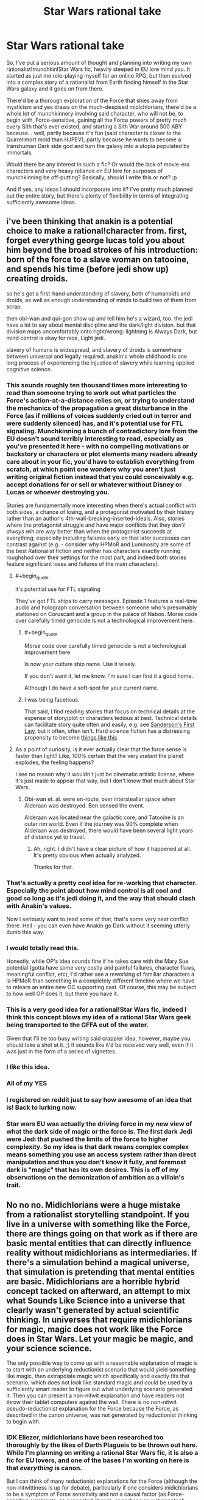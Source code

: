#+TITLE: Star Wars rational take

* Star Wars rational take
:PROPERTIES:
:Author: KOTORman
:Score: 22
:DateUnix: 1405651727.0
:END:
So, I've put a serious amount of thought and planning into writing my own rationalist!munchkin!Star Wars fic, heavily steeped in EU lore mind you. It started as just me role-playing myself for an online RPG, but then evolved into a complex story of a rationalist from Earth finding himself in the Star Wars galaxy and it goes on from there.

There'd be a thorough exploration of the Force that shies away from mysticism and yes draws on the much-despised midichlorians, there'd be a whole lot of munchkinnery involving said character, who will not be, to begin with, Force-sensitive, gaining all the Force powers of pretty much every Sith that's ever existed, and starting a Sith War around 500 ABY because... well, partly because it's fun (said character is closer to the Quirrellmort mold than HJPEV), partly because he wants to become a transhuman Dark side god and turn the galaxy into a utopia populated by immortals.

Would there be any interest in such a fic? Or would the lack of movie-era characters and very heavy reliance on EU lore for purposes of munchkinning be off-putting? Basically, should I write this or not? :p

And if yes, any ideas I should incorporate into it? I've pretty much planned out the entire story, but there's plenty of flexibility in terms of integrating sufficiently awesome ideas.


** i've been thinking that anakin is a potential choice to make a rational!character from. first, forget everything george lucas told you about him beyond the broad strokes of his introduction: born of the force to a slave woman on tatooine, and spends his time (before jedi show up) creating droids.

so he's got a first-hand understanding of slavery, both of humanoids and droids, as well as enough understanding of minds to build two of them from scrap.

then obi-wan and qui-gon show up and tell him he's a wizard, too. the jedi have a lot to say about mental discipline and the dark/light division. but that division maps uncomfortably onto right/wrong: lightning is Always Dark, but mind control is okay for nice, Light jedi.

slavery of humans is widespread, and slavery of droids is somewhere between universal and legally required. anakin's whole childhood is one long process of experiencing the injustice of slavery while learning applied cognitive science.
:PROPERTIES:
:Author: buckykat
:Score: 39
:DateUnix: 1405675190.0
:END:

*** This sounds roughly ten thousand times more interesting to read than someone trying to work out what particles the Force's action-at-a-distance relies on, or trying to understand the mechanics of the propagation a great disturbance in the Force (as if millions of voices suddenly cried out in terror and were suddenly silenced) has, and it's potential use for FTL signaling. Munchkinning a bunch of contradictory lore from the EU doesn't sound terribly interesting to read, especially as you've presented it here - with no compelling motivations or backstory or characters or plot elements many readers already care about in your fic, you'd have to establish everything from scratch, at which point one wonders why you aren't just writing original fiction instead that you could conceivably e.g. accept donations for or sell or whatever without Disney or Lucas or whoever destroying you.

Stories are fundamentally more interesting when there's actual conflict with both sides, a chance of losing, and a protagonist motivated by their history rather than an author's 4th-wall-breaking-inserted-ideals. Also, stories where the protagonist struggle and have major conflicts that they /don't always win/ are way better than when the protagonist succeeds at everything, especially including failures early on that later successes can contrast against (e.g. - consider why HPMoR and Luminosity are some of the best Rationalist fiction and neither has characters exactly running roughshod over their settings for the most part, and indeed both stories feature significant loses and failures of the main characters).
:PROPERTIES:
:Author: Escapement
:Score: 13
:DateUnix: 1405698960.0
:END:

**** #+begin_quote
  it's potential use for FTL signaling
#+end_quote

They've got FTL ships to carry messages. Episode 1 features a real-time audio and holograph conversation between someone who's presumably stationed on Coruscant and a group in the palace of Naboo. Morse code over carefully timed genocide is not a technological improvement here.
:PROPERTIES:
:Score: 8
:DateUnix: 1405702457.0
:END:

***** #+begin_quote
  Morse code over carefully timed genocide is not a technological improvement here
#+end_quote

Is now your culture ship name. Use it wisely.

If you don't want it, let me know. I'm sure I can find it a good home.

Although I do have a soft-spot for your current name.
:PROPERTIES:
:Author: traverseda
:Score: 12
:DateUnix: 1405810453.0
:END:


***** I was being facetious.

That said, I find reading stories that focus on technical details at the expense of story/plot or characters tedious at best. Technical details can facilitate story quite often and easily, e.g. see [[http://brandonsanderson.com/sandersons-first-law/][Sanderson's First Law]], but it often, often isn't. Hard science fiction has a distressing propensity to become [[http://notes.greaterthanorequalto.net/post/3963193805/note-ive-been-wanting-to-link-to-this-for-a][things like this]]
:PROPERTIES:
:Author: Escapement
:Score: 2
:DateUnix: 1405702843.0
:END:


**** As a point of curiosity, is it ever actually clear that the force sense is faster than light? Like, 100% certain that the very /instant/ the planet explodes, the feeling happens?

I see no reason why it wouldn't just be cinematic artistic license, where it's just made to appear that way, but I don't know /that/ much about Star Wars.
:PROPERTIES:
:Author: Kodix
:Score: 1
:DateUnix: 1405701412.0
:END:

***** Obi-wan et. al. were en-route, over intersteallar space when Alderaan was destroyed. Ben sensed the event.

Alderaan was located near the galactic core, and Tatooine is an outer rim world. Even if the journey was 90% complete when Alderaan was destroyed, there would have been several light years of distance yet to travel.
:PROPERTIES:
:Author: trifith
:Score: 5
:DateUnix: 1405715622.0
:END:

****** Ah, right. I didn't have a clear picture of how it happened at all. It's pretty obvious when actually analyzed.

Thanks for that.
:PROPERTIES:
:Author: Kodix
:Score: 1
:DateUnix: 1405746270.0
:END:


*** That's actually a pretty cool idea for re-working that character. Especially the point about how mind control is all cool and good so long as it's jedi doing it, and the way that should clash with Anakin's values.

Now I seriously want to read some of that, that's some very neat conflict there. Hell - you can even have Anakin go Dark without it seeming utterly dumb this way.
:PROPERTIES:
:Author: Kodix
:Score: 8
:DateUnix: 1405678007.0
:END:


*** I would totally read this.

Honestly, while OP's idea sounds fine if he takes care with the Mary Sue potential (gotta have some very costly and painful failures, character flaws, meaningful conflict, etc), I'd rather see a reworking of familiar characters a la HPMoR than something in a completely different timeline where we have to relearn an entire new OC supporting cast. Of course, this may be subject to how well OP does it, but there you have it.
:PROPERTIES:
:Author: omgimpwned
:Score: 8
:DateUnix: 1405696821.0
:END:


*** This is a very good idea for a rational!Star Wars fic, indeed I think this concept blows my idea of a rational Star Wars geek being transported to the GFFA out of the water.

Given that I'll be too busy writing said crappier idea, however, maybe you should take a shot at it. ;) It sounds like it'd be received very well, even if it was just in the form of a series of vignettes.
:PROPERTIES:
:Author: KOTORman
:Score: 7
:DateUnix: 1405761114.0
:END:


*** I /like/ this idea.
:PROPERTIES:
:Author: PeridexisErrant
:Score: 3
:DateUnix: 1405680836.0
:END:


*** All of my YES
:PROPERTIES:
:Author: Abpraestigio
:Score: 3
:DateUnix: 1405688169.0
:END:


*** I registered on reddit just to say how awesome of an idea that is! Back to lurking now.
:PROPERTIES:
:Author: AugSphere
:Score: 2
:DateUnix: 1405690069.0
:END:


*** Star wars EU was actually the driving force in my new view of what the dark side of magic or the force is. The first dark Jedi were Jedi that pushed the limits of the force to higher complexity. So my idea is that dark means complex complex means something you use an access system rather than direct manipulation and thus you don't know it fully, and foremost dark is "magic" that has its own desires. This is off of my observations on the demonization of ambition as a villain's trait.
:PROPERTIES:
:Author: Topher876
:Score: 1
:DateUnix: 1409725432.0
:END:


** No no no. Midichlorians were a huge mistake from a rationalist storytelling standpoint. If you live in a universe with something like the Force, there are things going on that work as if there are basic mental entities that can directly influence reality without midichlorians as intermediaries. If there's a simulation behind a magical universe, that simulation is pretending that mental entities are basic. Midichlorians are a horrible hybrid concept tacked on afterward, an attempt to mix what Sounds Like Science into a universe that clearly wasn't generated by actual scientific thinking. In universes that require midichlorians for magic, magic does not work like the Force does in Star Wars. Let your magic be magic, and your science science.

The only possible way to come up with a reasonable explanation of magic is to start with an underlying reductionist scenario that would yield something like magic, then extrapolate magic which specifically and exactly fits that scenario, which does not look like standard magic and could be used by a sufficiently smart reader to figure out what underlying scenario generated it. Then you can present a non-nitwit explanation and have readers not throw their tablet computers against the wall. There is no non-nitwit pseudo-reductionist explanation for the Force because the Force, as described in the canon universe, was not generated by reductionist thinking to begin with.
:PROPERTIES:
:Author: EliezerYudkowsky
:Score: 11
:DateUnix: 1405714375.0
:END:

*** IDK Eliezer, midichlorians have been researched too thoroughly by the likes of Darth Plagueis to be thrown out here. While I'm planning on writing a rational Star Wars fic, it is also a fic for EU lovers, and one of the bases I'm working on here is that /everything/ is canon.

But I can think of many reductionist explanations for the Force (although the non-nitwittiness is up for debate), particularly if one considers midichlorians to be a symptom of Force sensitivity and not a causal factor (as Force-sensitive symbionts, as suggested above), or perhaps as wet nanotech used for FTL signalling to a central "Force Source." Throw in the Celestials, which are clearly transsapient AI with dubious Friendliness, and who are often linked to the concept of the origin of the Force as an artificial construct in hints throughout certain EU work, and a picture begins to form... One that of course I wouldn't reveal here since after all explaining the Force is a thread that keeps the entire story together. ;)
:PROPERTIES:
:Author: KOTORman
:Score: 6
:DateUnix: 1405759309.0
:END:

**** #+begin_quote
  particularly if one considers midichlorians to be a symptom of Force sensitivity and not a causal factor
#+end_quote

I AM NOW 100% IN FAVOR OF THIS FIC IS THIS IDEA ORIGINAL IT IS INSTANT HEADCANON
:PROPERTIES:
:Author: EliezerYudkowsky
:Score: 8
:DateUnix: 1405824063.0
:END:

***** Well, it is an original idea of mine, but clearly not all that special since DeliaEris came up with the same idea in the comments.

And given that a certain Sith Lord manipulated midichlorians to resurrect the dead and create life, midichlorians can't /just/ be parasites with absolutely no effect on life or the Force. In my mind, they are symptomatic and not a cause of Force sensitivity, yes, but they still have an important and adverse role to play in this fic; I'm using them as the reason why the galaxy, despite its insane technology levels, still hasn't mastered biological immortality... and why cloning Force-sensitives doesn't work, why you can't induce Force sensitivity with a blood transfusion, etc. etc.
:PROPERTIES:
:Author: KOTORman
:Score: 1
:DateUnix: 1405849938.0
:END:

****** #+begin_quote
  And given that a certain Sith Lord manipulated midichlorians to resurrect the dead and create life
#+end_quote

There has to be some level on which you're willing to reject sufficiently inconvenient canon facts. Besides, do you trust that Sith Lord? How does /he/ even know he's manipulating midichlorians?

[[http://www.rogermwilcox.com/force_skeptics.html]]
:PROPERTIES:
:Author: EliezerYudkowsky
:Score: 2
:DateUnix: 1405893568.0
:END:

******* Interpret facts in a certain way, perhaps, but as one of those guys who's spent far too much of his time on certain forums making sense of every tidbit of inconvenient canon, it'd be a shame for all that effort to go to waste in outright rejection!

And indeed my explanation of Darth Plagueis' midi-chlorian manipulation does fall somewhat along those lines (although the fact he is manipulating the midi-chlorians is cemented in Star Wars: Darth Plagueis and I'm not willing to treat the narrator as unreliable otherwise I might as well ignore canon entirely). Indeed, as there won't be any afterlife in this fic, it wouldn't be the first time in this fic's universe where Force users make errors in interpreting their powers, with Force ghosting from beyond the grave being perhaps the... gravest, no pun intended.

As for the article, as amusing as it is, it's sadly incorrect in so many ways (such as lack of Force power manifesting until training, inability of technology to detect the Force... not to mention it doesn't cover the more esoteric applications of the Force in the EU like draining planets of life force). Although, one of the characters for the fic was going to be a sort of James Randi who demonstrated fraudulent Force mastery through an alter-ego that utilised electromagnets, power generators and hypnosis, so this'll come in useful!
:PROPERTIES:
:Author: KOTORman
:Score: 1
:DateUnix: 1405901555.0
:END:


**** [deleted]
:PROPERTIES:
:Score: 0
:DateUnix: 1405803504.0
:END:

***** Agreed. A simple

"Squee! Sempai noticed me"

is so much more effective.
:PROPERTIES:
:Author: traverseda
:Score: 6
:DateUnix: 1405810592.0
:END:


***** [deleted]
:PROPERTIES:
:Score: 4
:DateUnix: 1405849492.0
:END:

****** Yes and no.

Being a celebrity of any kind quickly becomes exceptionally annoying to most people. It might be exciting and ego-boosting at first, but over most people's reactions become more bothersome. (This, of course, depends on the person, I'm just talking about the average.)

Basically, your reputation usurps your status as a living breathing person.

I would treat the dignitary with respect, maybe buy them a beer or such as a gesture of thanks, but for their sake I would try to restrain myself from actions designed to make me happy but which would just be aggravating to them.

edit: of course, in the event that the person has expressed a desire for such, I would happily do it.
:PROPERTIES:
:Author: Malician
:Score: 2
:DateUnix: 1405897370.0
:END:


** Munchinkining and optimization are fine, but be careful with it. Nobody likes a mary sue, and the goals you mention may end up making your character one.

At any rate, it sounds interesting, and I'd definitely give it a try. The lack of movie characters wouldn't be particularly off-putting for me personally, even though I have very little knowledge of the EU.
:PROPERTIES:
:Author: Kodix
:Score: 9
:DateUnix: 1405665884.0
:END:

*** #+begin_quote
  Nobody likes a mary sue
#+end_quote

I don't actually mind a protagonist who is insanely overpowered, sometimes. Especially when in canon someone doesn't use their abilities to their real potential. Seeing a deconstruction where they completely dominate can be very satisfying. But it has to be written well.
:PROPERTIES:
:Author: robobreasts
:Score: 1
:DateUnix: 1406220916.0
:END:


** I've thought about a lot of things that don't make sense in the SW universe before - here's a list of the stuff I can recall off the top of my head. Maybe it'll help:

1. Spaceships as relativistic kinetic weapons. It makes little sense that you don't see this being used. In the Battle of Endor, it's been calculated that the Rebel Fleet had to accelerate in excess of 30.000G to engage the Imperial Fleet in close range at the distances seen from Palpatine's throne room, in the time observed (I'm quoting from memory, can't for the life of me find the page where I saw it, but I recall that it was as solid as the Turbolaser numbers given below). Given that kind of acceleration capability for even the smallest of fighters, anything can be turned into a gigaton relativistic warhead if you've got cash enough to do the modern-day equivalent of buying a decent car. By most standards in any universe, anything that can go to space is practically a WMD.

2. Power of the weapons. Let's do a bit of math: an Imperator-class Star Destroyer has the stated ability to reduce the surface of a planet to slag with its Turbolasers, something which is called a Base Delta Zero operation. Using the most conservative figures and estimates ([[http://stardestroyer.net/tlc/Power/index.html][source]]), this means that it needs to (at the *very least*) maintain a power output of around half a billion terawatts, or the equivalent of every single one of its Turbolaser turrets detonating hundreds of megaton-range warheads /every second/. Even if you don't accept anything but movies as canon (since BDZ is an EU thing), an ISD's ability to utterly vaporize medium-size asteroids during the asteroid scenes in Empire implies at least a power output of around 30 terawatts per Turbolaser bolt (half a Hiroshima bomb), which is again a ridiculously conservative estimate. Note that since ISDs regularly participate in prolonged fleet engagements, this also implies an ability to defend against strikes of this magnitude. Either lower these ridiculous energy levels to something manageable and rework the lore entirely to remove the idea of BDZs (and everything else requiring these energy levels) entirely, or figure out how a universe works where X-Wings fire off Hiroshima bomb lasers in the course of regular dogfights. Many of these changes could drastically change the feel of the universe, so there's a challenge here.

3. Midi-chlorians. No. Just no. Figure something out: get rid of them, or simply make them work differently. You cannot do a blood transplant to gain force powers. You cannot artificially study them and recreate them with 'replicators' or nano-tech (which SW only has a rudimentary version of, anyway). You cannot do any of these things for strange and unknown reasons - I simply don't buy that a society of this tech level, having existed for tens of thousands of years, has not at some point tried every single possible variation of this. The easiest is to just remove midi-chlorians and do something else.

4. The 'dogfight' style space warfare, when weapons have been demonstrated to work at distances of tens of thousands of kilometers at the very least (Death Star superlaser, again the visible fleet engagement from Palpatine's throne room). Either the dogfighting has to go, or some reasoning for this kind of warfare needs to be thought out. Otherwise it would happen in ways that are more akin to how it goes on in the Honor Harrington novels by David Weber, which are fairly hard as far as realistic depictions of space warfare go (see [[http://forums.spacebattles.com/threads/essay-on-realistic-space-combat-i-wrote.131056/][this]]).

5. The crappiness of droids. They run on /computers/. /They should be able to aim/. They should be able to aim from the hip and hit a fly at a distance of several miles, as long as their weapons are accurate enough. Even if you make the software stupid and "biological", IE simulating a brain or whatever they do, there's no reason this can't interface with a decent targeting computer.

--------------

There's definitely dozens of points that I've forgotten or glossed over here, but I think those are some of the more outstanding ones. In short, this universe is literally /riddled/ with enormous, gaping holes of unrealistic WSOD ripe for exploitation (mostly unsatisfying, I'd say - it makes no sense that nobody's thought of relativistic weapons, for example). Almost any solution you think of for these problems has to be very clever, so it's not just made to be obviously exploitable by a smart person.

My honest advice? Try to ignore all of this and skim over it as much as possible, never going into the actual tech and numbers and force principles. No amount of force haxxorz can keep up with the tech anyway, if the tech is used by anyone but a bunch of inept baboons (kill a jedi? Hypersonic kinetic rounds in a spread pattern - try blocking /that/ with your lightsaber in time, combat prescience or no).

Basically, you can have rational!SW on a moral, philosophical and political level. You can't have it on a power, munchkin or Force level. That's why I like the idea with rational!Anakin more - you can more easily shoehorn that into a solely moral/philosophical/political conflict.

For sources on SW, go with [[http://starwars.wikia.com/wiki/Main_Page][Wookiepedia]] for general lore stuff and [[http://stardestroyer.net/][stardestroyer.net]] for weapons numbers and calculations, along with a lot of other similar, really useful stuff. While they apply WSOD liberally, they've spent a /lot/ of time thinking about SW over there.

I hope some of this will help. Cheers! :P
:PROPERTIES:
:Author: omgimpwned
:Score: 7
:DateUnix: 1405700646.0
:END:

*** I like to think of midichlorians as a Force-sensitive species that lives symbiotically/parasitically in highly Force-sensitive higher animals. So the midichlorian count can be used as an /indicator/ of Force sensitivity, but blood transplants don't spread Force sensitivity.

What's WSOD? "White screen of death" doesn't make sense to me in this context.
:PROPERTIES:
:Author: DeliaEris
:Score: 7
:DateUnix: 1405706427.0
:END:

**** Sorry - Willing Suspension Of Disbelief. And that /is/ a good way of doing it that doesn't get rid of them entirely.
:PROPERTIES:
:Author: omgimpwned
:Score: 3
:DateUnix: 1405706660.0
:END:


*** #+begin_quote
  They run on computers. They should be able to aim.
#+end_quote

For that matter, Imperial stormtroopers have been trained. They have single-fire carbines and should be able to aim at least as well as soldiers in, say, late World War II when recruitment and training were rather rushed. They should not have trouble shooting guards who have little to no cover in a narrow corridor from fifteen feet away. If they do perform so poorly, it may behoove the Empire to ensure their recruits are equipped with adequate vision correction and to research a cure for Parkinson's.
:PROPERTIES:
:Score: 5
:DateUnix: 1405704463.0
:END:

**** Do remember, the first time we see Stormtrooper marksmanship, they were under orders to let the heroes escape, so Tarkin could use the tracking device planted on the Falcon.
:PROPERTIES:
:Author: trifith
:Score: 4
:DateUnix: 1405709404.0
:END:

***** On the contrary. The first time we see stormtrooper marksmanship, they are securing a Corellian corvette containing Leia Organa, killing at least half a dozen faceless mooks in the process.
:PROPERTIES:
:Score: 3
:DateUnix: 1405732181.0
:END:

****** True. Very quickly and efficiently. Only one escape pod got away. If not for the idiot in weapons control who failed to realize that droids don't need life-signs, the empire would have had total victory.

The good news is I heard he choked to death not long after that battle, and his incompetence won't be causing the Empire any further trouble.
:PROPERTIES:
:Author: trifith
:Score: 2
:DateUnix: 1405774565.0
:END:


*** If anything, what's taking so long for this story to come together isn't so much the plot but because I'm sticking to a very exacting "Everything is canon" rule and still trying to come up with a realistic reality underlying all these crazy phenomena you've listed. And of course, with each attempt to be reductionist, suddenly the plot must change because there's no way a rational OC would not notice some obvious exploit.

Fortunately, as a regular on the Jedi Council Forums and Wookieepedia, then yes I'd be one of those people whose spent a long time thinking about SW, so I'm mostly going to take a WSOD route although there will be a reductionist explanation that isn't as cheap as "godlike AI did it." So, as you say, it's mostly going to be rational on a moral, philosophical and political level, although there is going to be plenty of munchkinnery using the Force and technology alike. And while of course tech would beat the kind of "Force haxxorz" we see in the movies, the kind of Force powers we see in the EU would make hypersonic kinetic rounds in a spread pattern look positively cute.
:PROPERTIES:
:Author: KOTORman
:Score: 2
:DateUnix: 1405760249.0
:END:


*** As I understand it, stardestroyer.net is notorious for deliberately inflating figures and claims among people who like to discuss these figures and theories online.

They have some sort of political thesis caught up in this, along with a tiny but heated feud with some other fans from a long-dead mailing list.

I don't actually know much about the topic, but I would suggest doing your a Fermi estimate from scratch.
:PROPERTIES:
:Author: MugaSofer
:Score: 1
:DateUnix: 1405956897.0
:END:


** Munchkinry is fun if it pokes fun at the universe and the fandom, but generally there needs to be at least some form of obstacle or antagonist more than capable of getting in the way and causing genuine problems for the protagonist. Otherwise it quickly devolves into "And then Bob did all the cool things, won everything, and fixed everything that was ever wrong ever."
:PROPERTIES:
:Author: Geminii27
:Score: 6
:DateUnix: 1405667395.0
:END:

*** Well, said character will have to cope with his own rational foil, and in terms of obstacles: godlike AI.

And this isn't going to be a story of Bob fixing everything. In fact, it's going to be a dark tale of pretty much the opposite.
:PROPERTIES:
:Author: KOTORman
:Score: 2
:DateUnix: 1405759775.0
:END:


** This sounds great, but please don't turn it into a Mary Sue story. I've seen a disturbing trend on this subreddit to equate Mary Sue fanfics with "rational" fanfics, and your premise could easily turn into another one of those without a good enough antagonist or difficult enough challenges.
:PROPERTIES:
:Author: lfghikl
:Score: 4
:DateUnix: 1405689386.0
:END:


** I for one would definitely read this fic. I'm not really familiar with the EU, though, so I would appreciate either copious amounts of footnotes or a list of sources where I can read up on what you are talking about.

Hmm... I wonder how feasible it would be to harvest electricity by putting a bunch of children on a midichlorian drip and teaching them to hate (force-)lightning rods... Eh, screw feasible, I'd do it for the amusement value alone. Come to the Stormfront Holiday resort! Powered 100% by carefully cultivated hordes of insane orphan Siths!
:PROPERTIES:
:Author: Abpraestigio
:Score: 2
:DateUnix: 1405659358.0
:END:

*** Maybe feasible, but hardly practical in the Star Wars universe, where large power generators literally run on direct matter-to-energy conversion of 'hypermatter', matter which somehow has a much higher energy content than regular matter. For example, when a regular-size 'Imperator' Imperial Star Destroyer makes a hyperspace jump, supposedly it uses more energy than most planetary civilizations (save the planet-wide cities, I hope) use in their entire lifetimes, several times over.
:PROPERTIES:
:Author: omgimpwned
:Score: 2
:DateUnix: 1405697148.0
:END:

**** You're right, of course. I had a brainfart and mixed up the words 'feasible' and 'practical'. Though I wasn't aware of just how ginourmous the energy production capabilities of the SWU are.
:PROPERTIES:
:Author: Abpraestigio
:Score: 1
:DateUnix: 1405751851.0
:END:


** My problem with rationalist Star Wars (by which I mean only the minimal "noone in the story carries the idiot ball") is this:

Imperial gunner minion: The ambassador's ship just jettisoned an escape pod!

Imperial gunner boss: Hm. No life signs on board, but let's blow it to hell anyway, just to be sure.

Big gun: Pzorch!

Life pod containing R2D2, C3PO, and the Death Star plans: Boom!

Rebels: [lose]
:PROPERTIES:
:Author: eaglejarl
:Score: 2
:DateUnix: 1405786253.0
:END:

*** Why would they need the plans to win? Most efficient: Smash a few asteroids into it.
:PROPERTIES:
:Author: qznc
:Score: 1
:DateUnix: 1405930805.0
:END:


** Hmm. It costs me far less to enjoy reading your fic than it costs you to make it. So, keeping my potential biases in mind...

You should definitely go for it. Pull a few all nighters. Heck work yourself to the bone. Just get that story out there! The world /needs/ you. This... this is your destiny...

Just don't work so hard that you die. If that happened I would be very put out.

More seriously: Yeah I'd be interested in such a story. But the extent of EU munchkinry I know about would be the events of the novel Darksaber. Now there's an idea. Screw the moon-sized battle station. Just build the megalaser!
:PROPERTIES:
:Author: gabbalis
:Score: 1
:DateUnix: 1405653898.0
:END:


** Just chiming in to say, yes, I would love to read anything like what you described (not the HJPEV transported into the KOTOR setting, the other one).

Actually, now I'm super curious what part of the EU you want to re-work... hurry up and write it all ready!
:PROPERTIES:
:Author: whywhisperwhy
:Score: 1
:DateUnix: 1405692183.0
:END:

*** Okay, okay, getting to it! Haha.

And as this won't be an AU fic, then we'll really be starting the ball rolling in the Legacy era, although in terms of lore, Old Republic lore (KOTOR and TOTJ, primarily) will be the most significant.
:PROPERTIES:
:Author: KOTORman
:Score: 2
:DateUnix: 1405760364.0
:END:


** Focusing on the EU severely limits your audience, unless you care to explain everything important. More than that, I don't see the point in basing a story purely around a handful of abuseable fictional constructs. Might as well right an essay about it. HPMOR does stuff like that, but it also has a very strong plot besides.

That aside, your character should totally steal from the Jedi's blood drive and use it to saturate themselves with Midichlorians.
:PROPERTIES:
:Author: EndlessStrategy
:Score: 1
:DateUnix: 1405730289.0
:END:

*** Of course, it limits my audience within [[/r/rational][r/rational]] but not to the hardcore EU-loving community I'm also focusing on. ;) Any munchkin shenanigans will be as much to do with the character knowing pretty much every detail of the EU, coming from Earth after all, than being rational.

And the story isn't quite about that. It's about wrapping up all the loose threads in the EU in a believable and complex way and addressing an awful lot of really cool plot ideas people have came up with over the years (why hasn't there been a galaxy-wide droid uprising yet?). As for the strength of the plot, that wouldn't be my role to talk about. :p

And while something /equivalent/ to that will definitely go down, unfortunately artificially enriching one's blood with midichlorians in the EU merely resulted in an entire planet going insane and killing one another. I'm not going to portray the entire galaxy as stupid; if gaining Force powers was as simple as stealing from a Jedi blood drive, everybody would have done it already.
:PROPERTIES:
:Author: KOTORman
:Score: 1
:DateUnix: 1405760918.0
:END:

**** The problem with midicholorians is that they are a horrible retcon bullsh[erase, revise]

The trouble that midicholoians pause to any Star Wars story is that they anchor the Force in the physical. If the Force is some sort of intangible magical thing then fine, sure, only certain people can feel it or manipulate it, whatever.

But! The minute you say that the Force is somehow anchored in physics, chemistry, and biology to the extent that there is *something living in your cells* that makes you a Jedi...suddenly, the whole thing is just stupid. The SW universe has enormously advanced medical technology(*) as compared to real world earth. I simply refuse to believe that "learning how to disobey physics at will and, simultaneously, protect yourself from mind-manipulating Jedi" is not a major research item on every planet in the galaxy. When you throw literally trillions of intelligent researchers and unlimited funds at a problem, it's not going to be THAT long before everyone in the galaxy can become a Jedi on an outpatient basis.

Doctor: Have you got your forms signed?...yep, looks good. What package did you want?

Patient: Oh, the 'Master Yoda' please.

Doctor: That's expensive, you know. You sure you can afford it?

Patient: Sure, no problem. [drops the equivalent of $200 in the cash register]

Doctor: Ok, here you go. [shoots Force-enabling goop into the patient's arm] Now remember, you have to wait fifteen minutes for full potency. And don't go swimming or Force-jumping for at least an hour.

--------------

(*) The SW medical industry is remarkably primitive compared to the rest of their tech. They can travel FTL, but they can't regenerate a hand? There are no neural-interface devices? No uploading? (at least, not as far as I'm aware) And so on.
:PROPERTIES:
:Author: eaglejarl
:Score: 2
:DateUnix: 1405897400.0
:END:

***** #+begin_quote
  There are no neural-interface devices?
#+end_quote

There are totally neural-interface devices.

C3PO introduces himself as "human-cyborg relations". Later, in Cloud City, there is a character (I think his name is Lobot) with implants in his head to better interface with the computers. Also, robot hands.

(However, in general, it's pretty clear that the SW universe got stuck in a local maximum - probably due to some new, magical physics opening new avenues that terminated in dead-ends.)
:PROPERTIES:
:Author: MugaSofer
:Score: 1
:DateUnix: 1405957428.0
:END:

****** Good point, I forgot about Lobot. Still, DNI is clearly vanishingly rare. And cyborg hands don't count: DNI typically refers to the ability to communicate mentally with a computer -- ie to jack in to the Matrix.
:PROPERTIES:
:Author: eaglejarl
:Score: 1
:DateUnix: 1405962772.0
:END:


***** Agreed. Which is why I'll be turning midi-chlorians into Force-dependent, Force-sensitive parasites that have a pretty adverse effect, and are closely linked to Force sensitivity to the degree that they are technically interlopers, at a stretch, between biological life and the Force, but are certainly not the cause of Force sensitivity. But ultimately, yes, everything will be rooted in the physical; this fic's universe won't be /fundamentally complex/ where interactions between complex minds and physics itself is somehow hardwired into reality. But I hope the explanation I have will be more palatable than the distinctly non-reductionist, vaguely science-y explanation Lucas gave us.

And as for aforementioned adverse effect of the midi-chlorians... Well, let's just say it has much to do with why medical technology is so remarkably primitive.

And neural-interface devices do exist (even in the movies, with Lobot), as does uploading (Ssi-ruuk entechment), but they certainly aren't mainstream to the degree you'd expect them to be. In general, Star Wars technological development is very... uneven... and stagnant. That's going to be attributed to the fact that pretty much all SW tech are just toys more ancient races let the younger races play with. A Star Wars scientist who designs a new hyperdrive doesn't possess some revolutionary understanding of physics, he's just barely clever enough to tweak some ancient races' Clarketech without blowing up the entire star system in the process. Science as we know it, as in HPMOR's wizarding world, is really quite primitive in this fic's GFFA.
:PROPERTIES:
:Author: KOTORman
:Score: 0
:DateUnix: 1405902695.0
:END:


** Self insert fic is the worst.
:PROPERTIES:
:Author: colourlessgreen
:Score: 2
:DateUnix: 1405693282.0
:END:

*** Apologies if I didn't make it clear. This isn't a self-insert fic. A self-insert in an online RPG is what led me to try and deconstruct the Star Wars galaxy and provided many of the ideas I'll be using here, but no amount of plot or even characterisation (beyond the fact I'd like to think of myself as a rationalist) is being carried over.
:PROPERTIES:
:Author: KOTORman
:Score: 2
:DateUnix: 1405759464.0
:END:
